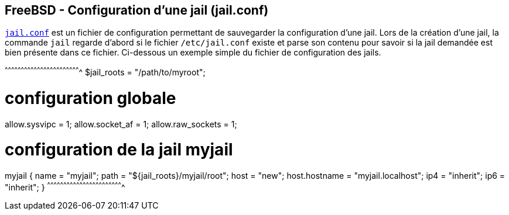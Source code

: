 == FreeBSD - Configuration d'une jail (jail.conf)

https://www.freebsd.org/cgi/man.cgi?query=jail.conf[`jail.conf`] est
un fichier de configuration permettant de sauvegarder la configuration
d'une jail. Lors de la création d'une jail, la commande `jail` regarde
d'abord si le fichier `/etc/jail.conf` existe et parse son contenu
pour savoir si la jail demandée est bien présente dans ce
fichier. Ci-dessous un exemple simple du fichier de configuration des
jails.

[txt]
^^^^^^^^^^^^^^^^^^^^^^^^^^^^^^^^^^^^^^^^^^^^^^^^^^^^^^^^^^^^^^^^^^^^^^
$jail_roots = "/path/to/myroot";

# configuration globale
allow.sysvipc = 1;
allow.socket_af = 1;
allow.raw_sockets = 1;

# configuration de la jail myjail
myjail {
  name = "myjail";
  path = "${jail_roots}/myjail/root";
  host = "new";
  host.hostname = "myjail.localhost";
  ip4 = "inherit";
  ip6 = "inherit";
}
^^^^^^^^^^^^^^^^^^^^^^^^^^^^^^^^^^^^^^^^^^^^^^^^^^^^^^^^^^^^^^^^^^^^^^

